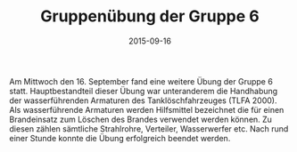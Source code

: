 #+TITLE: Gruppenübung der Gruppe 6
#+DATE: 2015-09-16
#+FACEBOOK_URL: 

Am Mittwoch den 16. September fand eine weitere Übung der Gruppe 6 statt. Hauptbestandteil dieser Übung war unteranderem die Handhabung der wasserführenden Armaturen des Tanklöschfahrzeuges (TLFA 2000).
Als wasserführende Armaturen werden Hilfsmittel bezeichnet die für einen Brandeinsatz zum Löschen des Brandes verwendet werden können. Zu diesen zählen sämtliche Strahlrohre, Verteiler, Wasserwerfer etc.
Nach rund einer Stunde konnte die Übung erfolgreich beendet werden.
